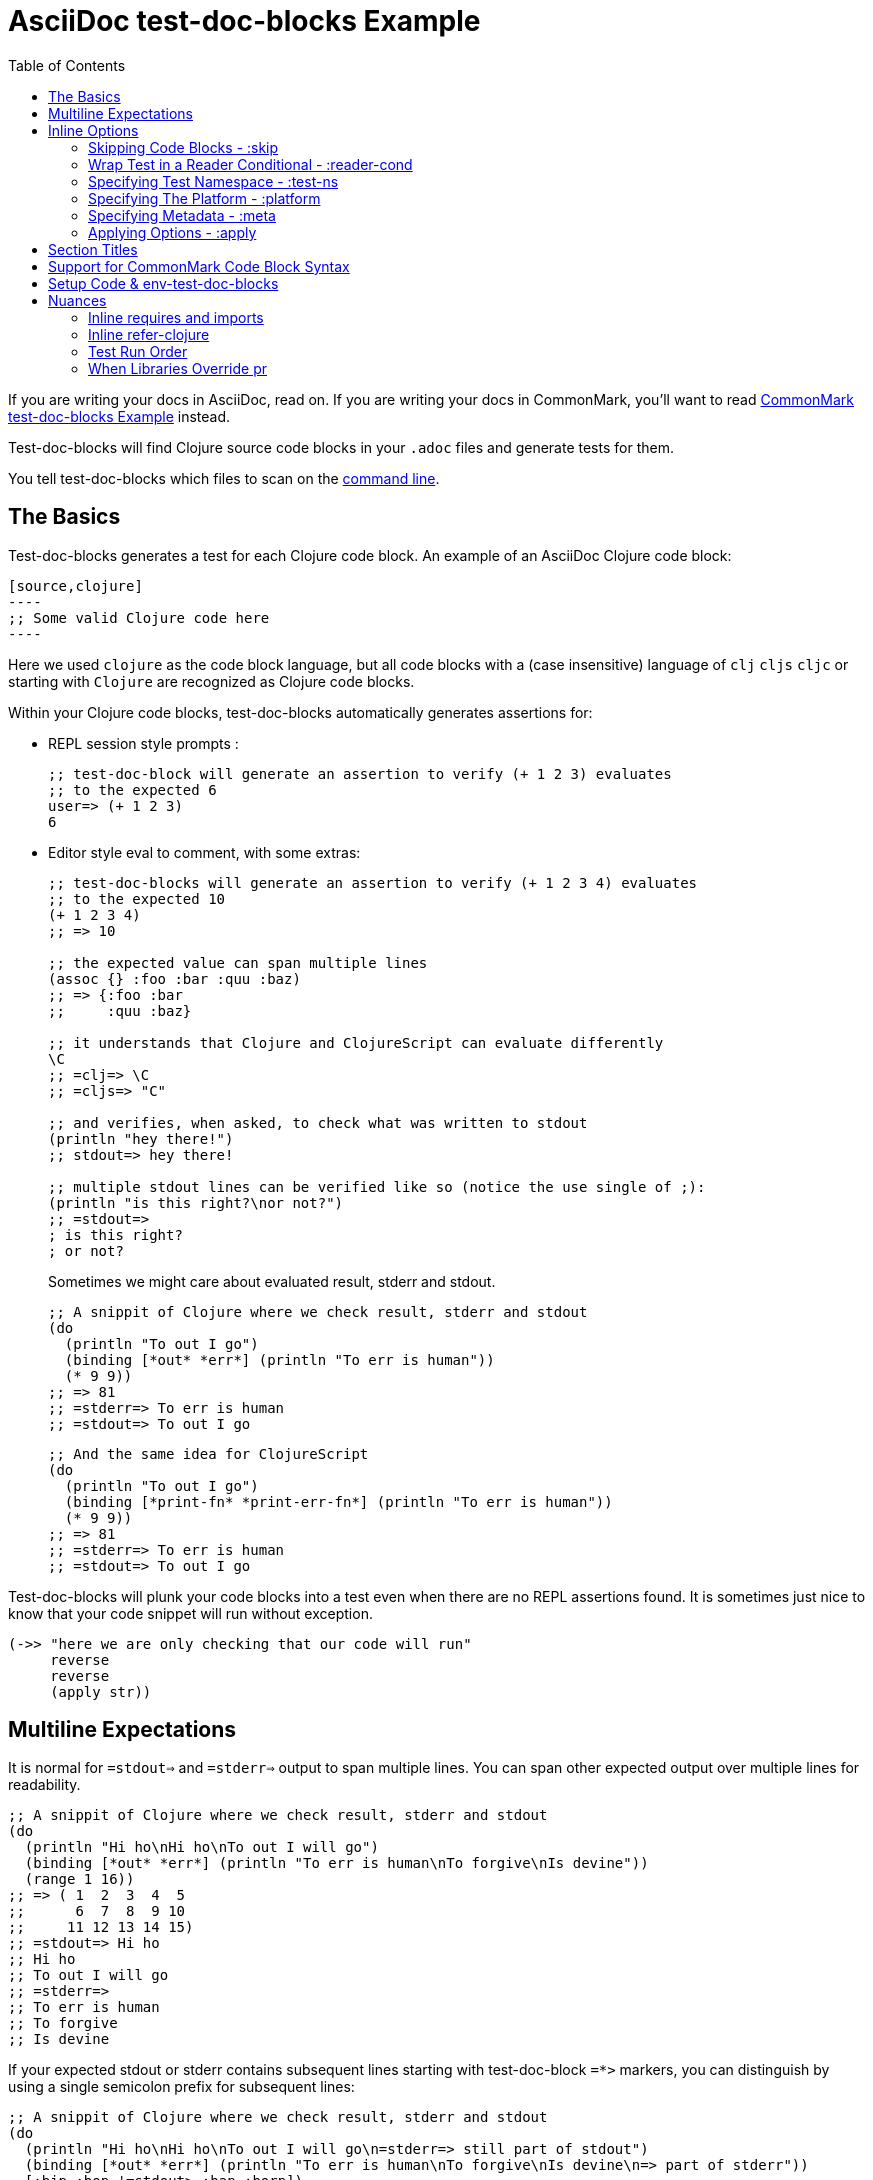 = AsciiDoc test-doc-blocks Example
:toc:

If you are writing your docs in AsciiDoc, read on.
If you are writing your docs in CommonMark, you'll want to read link:/doc/example.md[CommonMark test-doc-blocks Example] instead.

Test-doc-blocks will find Clojure source code blocks in your `.adoc` files and generate tests for them.

You tell test-doc-blocks which files to scan on the link:/doc/01-user-guide.adoc#command-line-options[command line].

== The Basics
Test-doc-blocks generates a test for each Clojure code block.
An example of an AsciiDoc Clojure code block:

[source,asciidoc]
....
[source,clojure]
----
;; Some valid Clojure code here
----
....

Here we used `clojure` as the code block language, but all code blocks with a (case insensitive) language of `clj` `cljs` `cljc` or starting with `Clojure` are recognized as Clojure code blocks.

Within your Clojure code blocks, test-doc-blocks automatically generates assertions for:

* REPL session style prompts :
+
[source,clojure]
----
;; test-doc-block will generate an assertion to verify (+ 1 2 3) evaluates
;; to the expected 6
user=> (+ 1 2 3)
6
----

* Editor style eval to comment, with some extras:
+
[source,cljc]
----
;; test-doc-blocks will generate an assertion to verify (+ 1 2 3 4) evaluates
;; to the expected 10
(+ 1 2 3 4)
;; => 10

;; the expected value can span multiple lines
(assoc {} :foo :bar :quu :baz)
;; => {:foo :bar
;;     :quu :baz}

;; it understands that Clojure and ClojureScript can evaluate differently
\C
;; =clj=> \C
;; =cljs=> "C"

;; and verifies, when asked, to check what was written to stdout
(println "hey there!")
;; stdout=> hey there!

;; multiple stdout lines can be verified like so (notice the use single of ;):
(println "is this right?\nor not?")
;; =stdout=>
; is this right?
; or not?
----
+
Sometimes we might care about evaluated result, stderr and stdout.
//#:test-doc-blocks {:platform :clj :test-ns example-adoc-out-test}
+
[source,clj]
----
;; A snippit of Clojure where we check result, stderr and stdout
(do
  (println "To out I go")
  (binding [*out* *err*] (println "To err is human"))
  (* 9 9))
;; => 81
;; =stderr=> To err is human
;; =stdout=> To out I go
----
//#:test-doc-blocks {:platform :cljs :test-ns example-adoc-out-test}
+
[source,cljs]
----
;; And the same idea for ClojureScript
(do
  (println "To out I go")
  (binding [*print-fn* *print-err-fn*] (println "To err is human"))
  (* 9 9))
;; => 81
;; =stderr=> To err is human
;; =stdout=> To out I go
----

Test-doc-blocks will plunk your code blocks into a test even when there are no REPL assertions found.
It is sometimes just nice to know that your code snippet will run without exception.

[source,clojure]
----
(->> "here we are only checking that our code will run"
     reverse
     reverse
     (apply str))
----

== Multiline Expectations

It is normal for `=stdout=>` and `=stderr=>` output to span multiple lines.
You can span other expected output over multiple lines for readability.

//#:test-doc-blocks {:platform :clj :test-ns example-adoc-out-test}
[source,clj]
----
;; A snippit of Clojure where we check result, stderr and stdout
(do
  (println "Hi ho\nHi ho\nTo out I will go")
  (binding [*out* *err*] (println "To err is human\nTo forgive\nIs devine"))
  (range 1 16))
;; => ( 1  2  3  4  5
;;      6  7  8  9 10
;;     11 12 13 14 15)
;; =stdout=> Hi ho
;; Hi ho
;; To out I will go
;; =stderr=>
;; To err is human
;; To forgive
;; Is devine
----

If your expected stdout or stderr contains subsequent lines starting with test-doc-block `+=*>+` markers, you can distinguish by using a single semicolon prefix for subsequent lines:

//#:test-doc-blocks {:platform :clj :test-ns example-adoc-out-test}
[source,clj]
----
;; A snippit of Clojure where we check result, stderr and stdout
(do
  (println "Hi ho\nHi ho\nTo out I will go\n=stderr=> still part of stdout")
  (binding [*out* *err*] (println "To err is human\nTo forgive\nIs devine\n=> part of stderr"))
  [:bip :bop '=stdout> :bap :borp])
;; => [:bip :bop
;;     =stdout> :bap
;;     :borp]
;; =stdout=> Hi ho
; Hi ho
; To out I will go
; =stderr=> still part of stdout
;; =stderr=>
; To err is human
; To forgive
; Is devine
; => part of stderr
----

== Inline Options
You can, to some limited extent, communicate your intent to test-doc-blocks.

Test-doc-blocks will look for AsciiDoc `:test-doc-blocks` comment lines.

It currently understands the following options:

* `:test-doc-blocks/skip` - skips the next code block
* `:test-doc-blocks/reader-cond` - wraps your code block in a reader conditional
* `:test-doc-blocks/test-ns` - specifies the output test namespace
* `:test-doc-blocks/platform` - specifies Clojure file type to generate for test ns
* `:test-doc-blocks/meta` - attach metadata to generated tests
* `:test-doc-blocks/apply` - controls to what code blocks options are applied

=== Skipping Code Blocks - :skip

By default, test-doc-blocks will create tests for all Clojure code blocks it finds.

Tell test-doc-blocks to skip the next Clojure code block via `//#:test-doc-blocks {:skip true}`:

[source,asciidoc]
....
//#:test-doc-blocks {:skip true}
[source,clojure]
----
;; no tests will be generated for this code Clojure code block

(something we don't want to test...
----
....

Because `:skip` is a boolean, you can use the shorter `//:test-doc-blocks/skip`:

[source,asciidoc]
....
//:test-doc-blocks/skip
[source,clojure]
----
;; no tests will be generated for this code Clojure code block

(something we don't want to test...
----
....

=== Wrap Test in a Reader Conditional - :reader-cond

A cljc library might want to explain ClojureScript vs Clojure usage without using reader conditionals in the code block.

To wrap the generated test for your code block in a reader conditional use the `:test-doc-blocks/reader-conditional` inline option.

This can be especially handy to show differences in `(requires ...)` for clj and cljs in separate code blocks.
Here's a contrived example:

Clojure specific code:
[source,asciidoc]
....
//#:test-doc-blocks {:reader-cond :clj}
[source,clojure]
----
;; This code block will be wrapped in a #?(:clj (do ...))
(refer-clojure :exclude '[read-string])
(require '[clojure.edn :refer [read-string]])
----
....

ClojureScript specific code:
[source,asciidoc]
....
//#:test-doc-blocks {:reader-cond :cljs}
[source,clojure]
----
;; This code block will be wrapped in a #?(:cljs (do ...))
(require '[cljs.reader :refer [read-string]])
----
....

Later in doc, cross-platform cljc code that relies on the above:
[source,asciidoc]
....
[source,clojure]
----
;; And our generic cljc code:
(read-string "[1 2 3]")
=> [1 2 3]
----
....

Test-doc-blocks does no special checking, but `:reader-cond` only makes sense for `:cljc` platform code blocks and when your code block contains no reader conditionals.

[#test-ns]
=== Specifying Test Namespace - :test-ns

By default, test-doc-blocks will generate tests to namespaces based on document filenames.
This file you are reading now is named `example.adoc`.
Test-doc-blocks, up to this point, has been generating tests to the `example-adoc-test` namespace.

If this does not work for you, you can override this default via an AsciiDoc comment:

[source,asciidoc]
....
//{:test-doc-blocks/test-ns example-adoc-new-ns-test}
[source,clojure]
----
;; this code block will generate tests under example-adoc-new-ns-test

user=> (* 2 4)
8
----
....

TIP: Do what you like, but test runners usually look for tests namespaces ending in `-test`.

Changing the test-ns is useful for code blocks that need to be isolated.

[source,asciidoc]
....
//{:test-doc-blocks/test-ns example-adoc-new-ns.ns1-test}
[source,clojure]
----
;; this code block will generate tests under example-adoc-new-ns.ns1-test

(require '[clojure.string :as string])

(string/join ", " [1 2 3])
=> "1, 2, 3"
----
....

=== Specifying The Platform - :platform

By default, test-doc-blocks generates `.cljc` tests.

You can override this default on the command line via `:platform` and via an inline `:test-doc-blocks/platform`.
Valid values are:

* `:cljc` - the default - generates `.cljc` test files
* `:clj` - generates `.clj` test files
* `:cljs` - generates `.cljs` test files

When specifying the platform, remember that:

* For Clojure `my-ns-file.clj` will be picked over `my-ns-file.cljc`
* For ClojureScript `my-ns-file.cljs` will be picked over `my-ns-file.cljc`

So if you are generating mixed platforms, you might want to specify the test-ns as well:

[source,asciidoc]
....
//#:test-doc-blocks{:platform :cljs :test-ns example-adoc-cljs-test}
[source,clojure]
----
;; this code block will generate a test under example-adoc-cljs-test ns to a .cljs file

(import '[goog.events EventType])
EventType.CLICK
;;=> "click"

(require '[goog.math :as math])
(math/clamp -1 0 5)
;;=> 0
----
....

=== Specifying Metadata - :meta
Test runners support including and excluding tests based on truthy metadata.

You can attach metadata to generated tests via the `:test-doc-blocks/meta` option.

A new `:test-doc-blocks/meta` will override any previous meta values.

We offer two syntaxes:

`:test-doc-blocks-meta :my-kw`:: generates `{:my-kw true}` metadata.
`:test-doc-blocks-meta {:my-kw1 my-value1 :my-kw2 my-value2}`::  the explicit option for those that need it

Example code blocks:

[source,asciidoc]
....
//#:test-doc-blocks{:meta :testing-meta123}
[source,clojure]
----
;; this code block will generate a test with metadata {:testing-meta123 true}

user=> (into [] {:a 1})
[[:a 1]]
----
....


[source,asciidoc]
....
//#:test-doc-blocks{:meta {:testing-meta123 "a-specific-value" :testing-meta789 :yip}}
[source,clojure]
----
;; this code block will generate a test with metadata:
;;  {:testing-meta123 "a-specific-value" :testing-meta789 :yip}

(reduce
   (fn [acc n]
     (str acc "!" n))
   ""
   ["oh" "my" "goodness"])
;; => "!oh!my!goodness"
----
....

=== Applying Options - :apply

Use the `:test-doc-blocks/apply` option to control which code blocks your specified option(s) apply to:

* `:next` - default - applies new options to next Clojure code block only
* `:all-next` - applies new options to all subsequent code blocks in the document until specifically overridden with new opts

For example, maybe you want test-doc-blocks to skip code blocks by default:

[source,asciidoc]
....
//#:test-doc-blocks{:skip true :apply :all-next}
....

All subsequent code blocks would be skipped.

[source,asciidoc]
....
[source,clojure]
----
;; I am a code block that is skipped by test-doc-blocks
(maybe some code that won't compile ...
----
....

Then you could choose to not skip a code block like so:
[source,asciidoc]
....
//#:test-doc-blocks{:skip false}
[source,clojure]
----
;; A test will be generated for this code block
(apply str (interpose " " ["don't" "skip" "me!"]))
;; =>  "don't skip me!"
----
....

To have test-doc-blocks stop skipping code blocks by default:

[source,asciidoc]
....
//#:test-doc-blocks{:skip false :apply :all-next}
....

And now test-doc-blocks will generate tests for subsequent code blocks.

[source,asciidoc]
....
[source,clojure]
----
;; A test will be generated for this code block
(apply str (interpose " " ["test" "me" "by" "default"]))
;; =>  "test me by default"
----
....

// Notice the use of CommonMark syntax for section title here, we test that we recognize this syntax
## Section Titles
Test-doc-blocks will try to give each test block some context by including its filename, section title and starting line number.

It recognizes that AsciiDoc recognizes CommonMark style single line headers.

[source,markdown]
----
## this type of md header
----

I think there is also support for 2 line headers but the rules might be a differ a bit from CommonMark.
As 2 line CommonMark headers in a AsciiDoc file should be rare, we'll not try to parse these variants in AsciiDoc docs for now:

[source,markdown]
----
And this level 1 type
=====================

And this level 2 type
---------------------
----

This code block should include "Section Titles" (the actual title of this section) as part of the context for its generated test.

[source,markdown]
....
```Clojure
(require '[clojure.string :as string])

(string/join "!" ["well" "how" "about" "that"])
;; => "well!how!about!that"
```
....

## Support for CommonMark Code Block Syntax

Did you know AsciiDoc supports CommonMark syntax for section headings and code blocks?

Well it does! And test-doc-blocks recognizes this fact.

[source,markdown]
....
```Clojure
(require '[clojure.set :as set])

(set/map-invert {:a 1 :b 2})
;; => {1 :a, 2 :b}
```
....

== Setup Code & env-test-doc-blocks

When processing AsciiDoc, test-doc-blocks sets the `env-test-doc-blocks` attribute.
You can consult this attribute in your doc via `ifdef`/`endif` like so:

// skip this block, this is to show the reader the technique, we'll run the hidden version
// below to actually test the feature
//#:test-doc-blocks{:skip true :apply :all-next}
[source,asciidoc]
....
\ifdef::env-test-doc-blocks[]
[source,clojure]
----
;; The code in this block will be run in test-doc-blocks generated tests,
;; but the block will not show when viewing the rendered doc
(def some-setup-thingy 42)
----
\endif::[]
....
//#:test-doc-blocks{:skip false :apply :all-next}

ifdef::env-test-doc-blocks[]
[source,clojure]
----
;; The code in this block will be run in test-doc-blocks generated tests,
;; but the block will not show when viewing the rendered doc
(def some-setup-thingy 42)
----
endif::[]

Content between the `ifdef`/`endif` will not be rendered (by GitHub, cljdoc, etc) but will be processed by test-doc-blocks.
This makes it a handy place to put setup code you'd rather not explicitly document in a visible code block but rely on in other code blocks.

[source,clojure]
----
some-setup-thingy
;; => 42
----

This can be convenient if you'd like to hide some setup that subsequent visible code blocks rely on.


== Nuances

=== Inline requires and imports

It is common for REPL style code block examples to include inline requires and imports.

Test-doc-blocks will make an honest attempt to lift these inline requires up into the ns declaration of the generated test.
This allows the generated tests to be run by ClojureScript which only supports inline requires in the REPL.

Test-doc-blocks should be able to handle common import and require formats.
If we've missed one, let us know.

//#:test-doc-blocks{:test-ns example-adoc-inline-ns-test}
[source,clojure]
----
;; Stick the basics for requires, shorthand notation isn't supported

;; Some examples:
(require '[clojure.string :as string])
(require '[clojure.string])
(require 'clojure.string)
(require '[clojure.string :as string] '[clojure.set :as cset])

;; For cljc code examples it is fine for your requires and imports to contain,
;; or be wrapped by, reader conditionals

;; Some examples of supported imports
#?@(:clj [(import 'java.util.List)
          (import '[java.util List Queue Set])]
    :cljs [(import 'goog.math.Long '[goog.math Vec2 Vec3])])
----

It is important to remember that inline requires and imports are amalgamated across all code blocks in a doc to the target test namespace.

If you need to, you can control your target test namespace for code blocks via the link:#test-ns[:test-ns] inline option.

=== Inline refer-clojure

Sometimes your Clojure code blocks will make use of inline `refer-clojure` calls.
Like `require` and `import` calls, test-doc-blocks will attempt to lift these up to the ns declaration of the generated test.

A library that encourages the use of `:refers` for its API will often include a code block with the suggested `(refer-clojure :exclude '[...])` near the top of its documents.

//#:test-doc-blocks{:test-ns example-adoc-inline-refer-clojure-test}
[source,clojure]
----
;; a contrived example that uses uses clojure.edn/read-string in place
;; of clojure.core/read-string and excludes clojure.core/for
(refer-clojure :exclude '[for read-string])
(require '[clojure.edn :refer [read-string]])

;; our own for
(defn for [x]
  (* 4 x))

(-> #'read-string meta :ns ns-name str)
;; => "clojure.edn"

(read-string "[1 2 3]")
;; => [1 2 3]

(for 4)
;; => 16
----

It is important to remember than inline `refer-clojure` calls are amalgamated across all code blocks in a doc to the target test namespace.

Test-doc-blocks will fail test generation if it finds more than one `refer-clojure` call per target test namespace per platform (i.e. :clj :cljs).

If you need to, you can control your target test namespace for code blocks via the link:#test-ns[:test-ns] inline option.

=== Test Run Order

In the general case, running tests in no specific or random order is a good thing.
In the case of test-doc-blocks, this might not be what you want.

If your code blocks are self-contained examples, then test run order won't be an issue for you.
If your separate code blocks represent a larger flow, then order is important.

If we start in one code block...
[source,clojure]
----
(defn fn-block1 [] (+ 1 2 3))
----

...and continue in another:
[source,clojure]
----
(def var-block2 (+ 4 5 6))

(+ (fn-block1) var-block2)
;; => 21
----

...and then maybe another:
[source,clojure]
----
(+ (fn-block1) var-block2 79)
;; => 100
----

\... then run order is important to your generated tests.

Test-doc-blocks makes use of `test-ns-hook` in generated tests to specify the run order be the same as the doc blocks order in your documents.

Kaocha does not support `test-ns-hook`.
It will by default randomize the order of tests for each test run.
For Kaocha, randomization can be disabled from the command line via `--no-randomize` or in its `tests.edn` via `:randomize? false`.

=== When Libraries Override pr

The REPL makes use of `pr` to output what it has evaluated.
The `pr` docstring states:

> By default, pr and prn print in a way that objects can be read by the reader

Some libraries break this contract.
For example, rewrite-clj overrides `pr` to display output for its nodes that is easily digestible by humans, but not at all digestible by Clojure.

If `pr` has been overridden for your library, you have choices for test-doc-blocks:

1. Skip the block (see inline options)
2. Avoid REPL assertions that affect the overridden pr
3. Have your code blocks include call `pr` on affected evaluations and use `=stdout=>` to compare for expected output.
